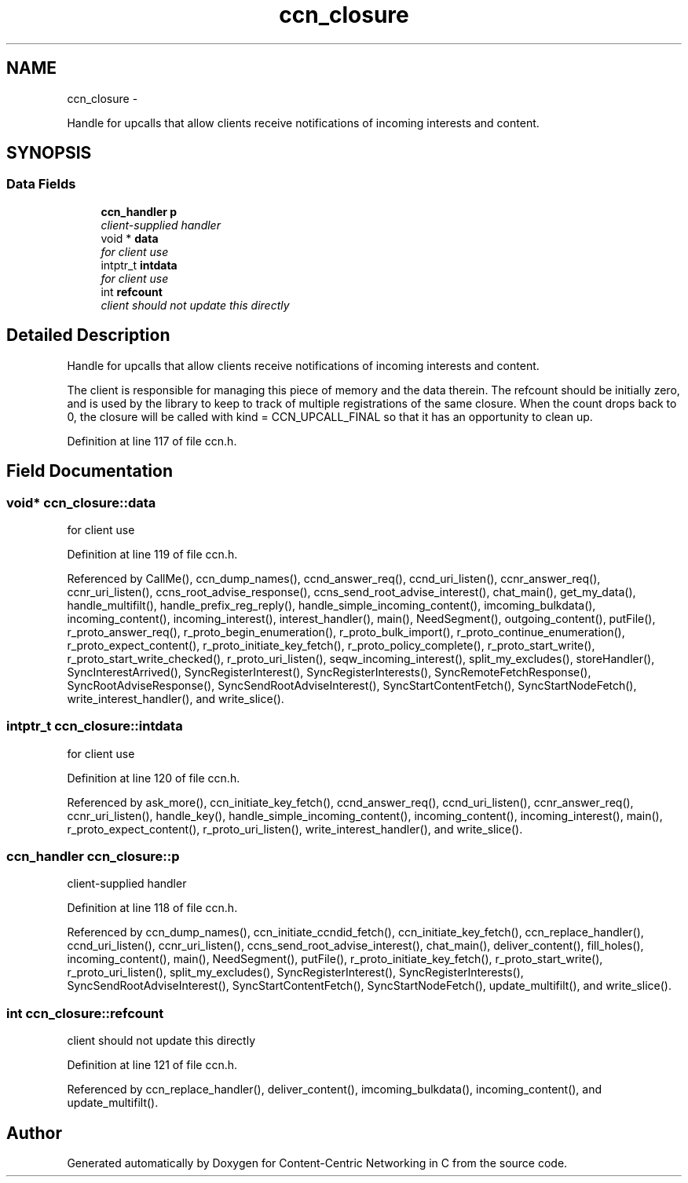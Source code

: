 .TH "ccn_closure" 3 "21 Aug 2012" "Version 0.6.1" "Content-Centric Networking in C" \" -*- nroff -*-
.ad l
.nh
.SH NAME
ccn_closure \- 
.PP
Handle for upcalls that allow clients receive notifications of incoming interests and content.  

.SH SYNOPSIS
.br
.PP
.SS "Data Fields"

.in +1c
.ti -1c
.RI "\fBccn_handler\fP \fBp\fP"
.br
.RI "\fIclient-supplied handler \fP"
.ti -1c
.RI "void * \fBdata\fP"
.br
.RI "\fIfor client use \fP"
.ti -1c
.RI "intptr_t \fBintdata\fP"
.br
.RI "\fIfor client use \fP"
.ti -1c
.RI "int \fBrefcount\fP"
.br
.RI "\fIclient should not update this directly \fP"
.in -1c
.SH "Detailed Description"
.PP 
Handle for upcalls that allow clients receive notifications of incoming interests and content. 

The client is responsible for managing this piece of memory and the data therein. The refcount should be initially zero, and is used by the library to keep to track of multiple registrations of the same closure. When the count drops back to 0, the closure will be called with kind = CCN_UPCALL_FINAL so that it has an opportunity to clean up. 
.PP
Definition at line 117 of file ccn.h.
.SH "Field Documentation"
.PP 
.SS "void* \fBccn_closure::data\fP"
.PP
for client use 
.PP
Definition at line 119 of file ccn.h.
.PP
Referenced by CallMe(), ccn_dump_names(), ccnd_answer_req(), ccnd_uri_listen(), ccnr_answer_req(), ccnr_uri_listen(), ccns_root_advise_response(), ccns_send_root_advise_interest(), chat_main(), get_my_data(), handle_multifilt(), handle_prefix_reg_reply(), handle_simple_incoming_content(), imcoming_bulkdata(), incoming_content(), incoming_interest(), interest_handler(), main(), NeedSegment(), outgoing_content(), putFile(), r_proto_answer_req(), r_proto_begin_enumeration(), r_proto_bulk_import(), r_proto_continue_enumeration(), r_proto_expect_content(), r_proto_initiate_key_fetch(), r_proto_policy_complete(), r_proto_start_write(), r_proto_start_write_checked(), r_proto_uri_listen(), seqw_incoming_interest(), split_my_excludes(), storeHandler(), SyncInterestArrived(), SyncRegisterInterest(), SyncRegisterInterests(), SyncRemoteFetchResponse(), SyncRootAdviseResponse(), SyncSendRootAdviseInterest(), SyncStartContentFetch(), SyncStartNodeFetch(), write_interest_handler(), and write_slice().
.SS "intptr_t \fBccn_closure::intdata\fP"
.PP
for client use 
.PP
Definition at line 120 of file ccn.h.
.PP
Referenced by ask_more(), ccn_initiate_key_fetch(), ccnd_answer_req(), ccnd_uri_listen(), ccnr_answer_req(), ccnr_uri_listen(), handle_key(), handle_simple_incoming_content(), incoming_content(), incoming_interest(), main(), r_proto_expect_content(), r_proto_uri_listen(), write_interest_handler(), and write_slice().
.SS "\fBccn_handler\fP \fBccn_closure::p\fP"
.PP
client-supplied handler 
.PP
Definition at line 118 of file ccn.h.
.PP
Referenced by ccn_dump_names(), ccn_initiate_ccndid_fetch(), ccn_initiate_key_fetch(), ccn_replace_handler(), ccnd_uri_listen(), ccnr_uri_listen(), ccns_send_root_advise_interest(), chat_main(), deliver_content(), fill_holes(), incoming_content(), main(), NeedSegment(), putFile(), r_proto_initiate_key_fetch(), r_proto_start_write(), r_proto_uri_listen(), split_my_excludes(), SyncRegisterInterest(), SyncRegisterInterests(), SyncSendRootAdviseInterest(), SyncStartContentFetch(), SyncStartNodeFetch(), update_multifilt(), and write_slice().
.SS "int \fBccn_closure::refcount\fP"
.PP
client should not update this directly 
.PP
Definition at line 121 of file ccn.h.
.PP
Referenced by ccn_replace_handler(), deliver_content(), imcoming_bulkdata(), incoming_content(), and update_multifilt().

.SH "Author"
.PP 
Generated automatically by Doxygen for Content-Centric Networking in C from the source code.
